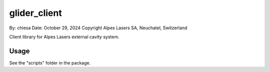 ===============================
glider_client
===============================

By: chiesa 
Date: October 29, 2024
Copyright Alpes Lasers SA, Neuchatel, Switzerland

Client library for Alpes Lasers external cavity system.

Usage
-----

See the "scripts" folder in the package.
